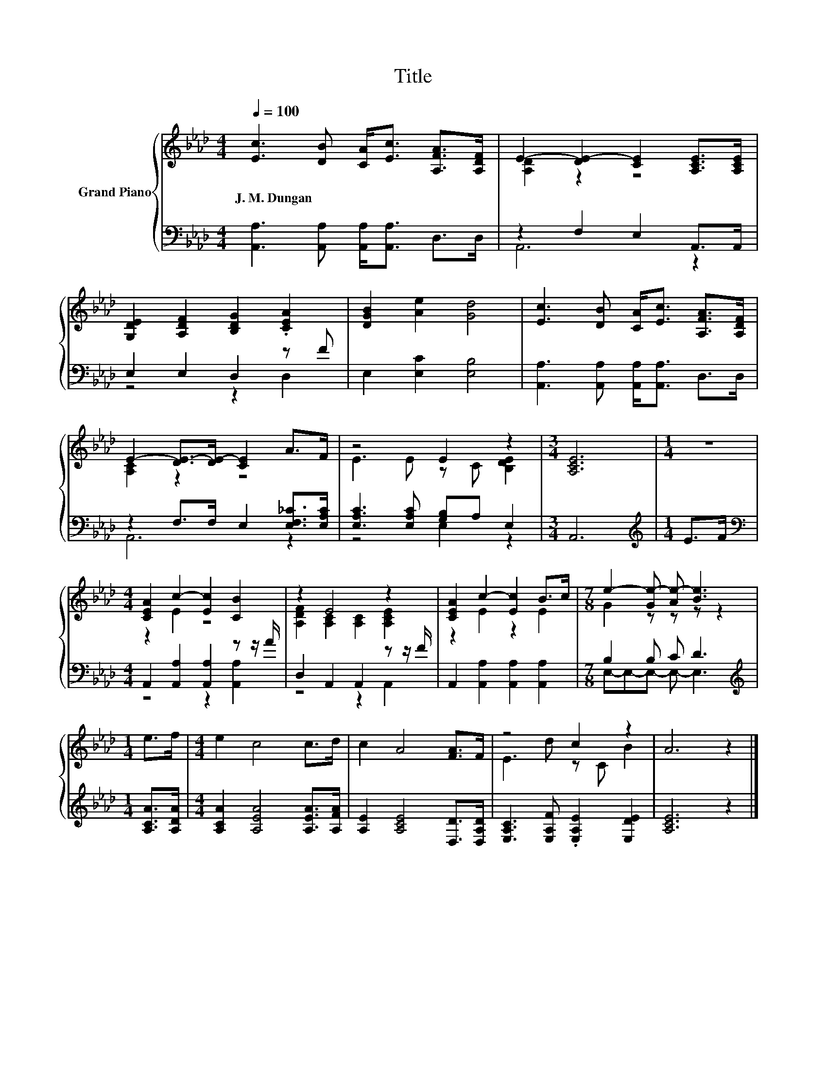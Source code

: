 X:1
T:Title
%%score { ( 1 3 ) | ( 2 4 ) }
L:1/8
Q:1/4=100
M:4/4
K:Ab
V:1 treble nm="Grand Piano"
V:3 treble 
V:2 bass 
V:4 bass 
V:1
 [Ec]3 [DB] [CA]<[Ec] [A,FA]>[A,DF] | E2- [DE-]2 [CE]2 [A,CE]>[A,CE] | %2
w: J.~M.~Dungan * * * * *||
 [G,DE]2 [A,DF]2 [B,DG]2 .[CEA]2 | [DGB]2 [Ae]2 [Gd]4 | [Ec]3 [DB] [CA]<[Ec] [A,FA]>[A,DF] | %5
w: |||
 E2- [DE-]>[DE-] [CE]2 A>F | z4 E2 z2 |[M:3/4] [A,CE]6 |[M:1/4] z2 | %9
w: ||||
[M:4/4] [CEA]2 c2- [Ec]2 [CB]2 | z2 E4 z2 | [CEA]2 c2- [Ec]2 B>c |[M:7/8] e2- [Ge-] [Ae-] [Be]3 | %13
w: ||||
[M:1/4] e>f |[M:4/4] e2 c4 c>d | c2 A4 [FA]>F | z4 c2 z2 | A6 z2 |] %18
w: |||||
V:2
 [A,,A,]3 [A,,A,] [A,,A,]<[A,,A,] D,>D, | z2 F,2 E,2 A,,>A,, | E,2 E,2 D,2 z F | %3
 E,2 [E,C]2 [E,B,]4 | [A,,A,]3 [A,,A,] [A,,A,]<[A,,A,] D,>D, | z2 F,>F, E,2 [E,F,_C]>[E,A,C] | %6
 [E,A,C]3 [E,A,C] [G,B,]A, E,2 |[M:3/4] A,,6 |[M:1/4][K:treble] E>F | %9
[M:4/4][K:bass] A,,2 [A,,A,]2 [A,,A,]2 z z/ A/ | D,2 A,,2 A,,2 z z/ F/ | %11
 A,,2 [A,,A,]2 [A,,A,]2 [A,,A,]2 |[M:7/8] B,2 B, C D3 |[M:1/4][K:treble] [A,CA]>[A,DA] | %14
[M:4/4] [A,CA]2 [A,EA]4 [A,EA]>[A,FA] | [A,E]2 [A,CE]4 [D,D]>[D,A,D] | %16
 [E,A,C]3 [E,A,F] .[E,A,E]2 [E,DE]2 | [A,CE]6 z2 |] %18
V:3
 x8 | [A,D]2 z2 z4 | x8 | x8 | x8 | [A,C]2 z2 z4 | E3 E z C [B,DE]2 |[M:3/4] x6 |[M:1/4] x2 | %9
[M:4/4] z2 E2 z4 | [A,DF]2 [A,C]2 [A,C]2 [A,CE]2 | z2 E2 z2 E2 |[M:7/8] G2 z z z z2 |[M:1/4] x2 | %14
[M:4/4] x8 | x8 | E3 d z C B2 | x8 |] %18
V:4
 x8 | A,,6 z2 | z4 z2 D,2 | x8 | x8 | A,,6 z2 | z4 E,2 z2 |[M:3/4] x6 |[M:1/4][K:treble] x2 | %9
[M:4/4][K:bass] z4 z2 [A,,A,]2 | z4 z2 A,,2 | x8 |[M:7/8] E,-E,-E,- E,- E,3 |[M:1/4][K:treble] x2 | %14
[M:4/4] x8 | x8 | x8 | x8 |] %18

